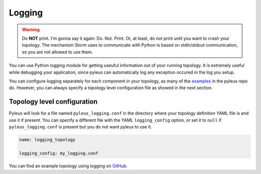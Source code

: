 .. _logging:

Logging
=======

.. warning::

   Do **NOT** print. I'm gonna say it again: Do. Not. Print. Or, at least, do not print until you want to crash your topology. The mechanism Storm uses to communicate with Python is based on stdin/stdout communication, so you are not allowed to use them.

You can use Python logging module for getting useuful information out of your running topology. It is extremely useful while debugging your application, since pyleus can automatically log any exception occured in the log you setup.

You can configure logging separately for each component in your topology, as many of the `examples`_ in the pyleus repo do. However, you can always specify a topology level configuration file as showed in the next section.

Topology level configuration
----------------------------

Pyleus will look for a file named ``pyleus_logging.conf`` in the directory where your topology definition YAML file is  and use it if present. You can specify a different file with the YAML ``logging_config`` option, or set it to ``null`` if ``pyleus_logging.conf`` is present but you do not want pyleus to use it.

.. code-block:: yaml

   name: logging_topology

   logging_config: my_logging.conf

You can find an example topology using logging on `GitHub`_.

.. _GitHub: https://github.com/Yelp/pyleus/tree/master/examples/logging
.. _examples: https://github.com/Yelp/pyleus/tree/master/examples
